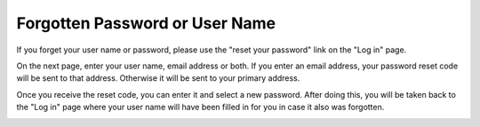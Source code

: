 Forgotten Password or User Name
===============================

If you forget your user name or password,
please use the "reset your password"
link on the "Log in" page.

.. image:: image/pass_reset_link_small.png
    :target: image/pass_reset_link_large.png

On the next page,
enter your user name, email address or both.
If you enter an email address, your password
reset code will be sent to that address.
Otherwise it will be sent to your primary address.

.. image:: image/pass_reset_get_small.png
    :target: image/pass_reset_get_large.png

Once you receive the reset code,
you can enter it and select a new password.
After doing this, you will be taken back to the
"Log in" page where your user name will have
been filled in for you in case it also was forgotten.

.. image:: image/pass_reset_use_small.png
    :target: image/pass_reset_use_large.png
